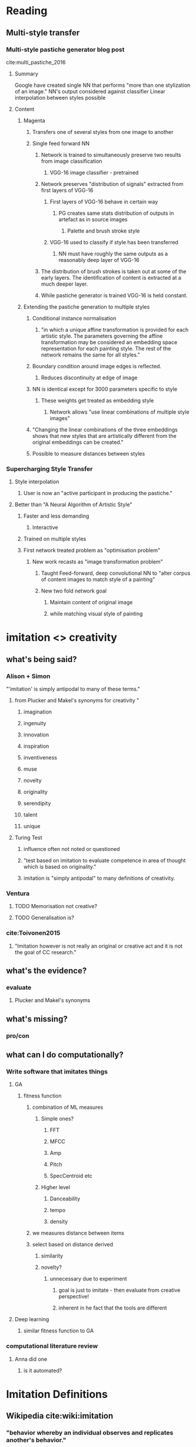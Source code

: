 * Reading
** Multi-style transfer
*** Multi-style pastiche generator blog post
 cite:multi_pastiche_2016
**** Summary
 Google have created single NN that performs "more than one stylization of an image."
 NN's output considered against classifier
 Linear interpolation between styles possible
**** Content
***** Magenta
****** Transfers one of several styles from one image to another
****** Single feed forward NN
******* Network is trained to simultaneously preserve two results from image classification
******** VGG-16 image classifier - pretrained
******* Network preserves "distribution of signals" extracted from first layers of VGG-16
******** First layers of VGG-16 behave in certain way
********* PG creates same stats distribution of outputs in artefact as in source images
********** Palette and brush stroke style
******** VGG-16 used to classify if style has been transferred
********* NN must have roughly the same outputs as a reasonably deep layer of VGG-16
******* The distribution of brush strokes is taken out at some of the early layers. The identification of content is extracted at a much deeper layer.
******* While pastiche generator is trained VGG-16 is held constant.
***** Extending the pastiche generation to multiple styles
****** Conditional instance normalisation
******* "in which a unique affine transformation is provided for each artistic style. The parameters governing the affine transformation may be considered an embedding space representation for each painting style. The rest of the network remains the same for all styles."
****** Boundary condition around image edges is reflected.
******* Reduces discontinuity at edge of image
****** NN is identical except for 3000 parameters specific to style
******* These weights get treated as embedding style
******** Network allows "use linear combinations of multiple style images"
****** "Changing the linear combinations of the three embeddings shows that new styles that are artistically different from the original embeddings can be created."
****** Possible to measure distances between styles
*** Supercharging Style Transfer
**** Style interpolation
***** User is now an "active participant in producing the pastiche."
**** Better than "A Neural Algorithm of Artistic Style"
***** Faster and less demanding
****** Interactive
***** Trained on multiple styles
***** First network treated problem as "optimisation problem"
****** New work recasts as "image transformation problem"
******* Taught Feed-forward, deep convolutional NN to "alter corpus of content images to match style of a painting"
******* New two fold network goal
******** Maintain content of original image
******** while matching visual style of painting



* imitation <> creativity
** what's being said?
*** Alison + Simon
"'imitation' is simply antipodal to many of these terms."
**** from Plucker and Makel's synonyms for creativity "
***** imagination
***** ingenuity 
***** innovation 
***** inspiration 
***** inventiveness 
***** muse 
***** novelty 
***** originality 
***** serendipity
***** talent
***** unique
**** Turing Test
***** influence often not noted or questioned
***** "test based on imitation to evaluate competence in area of thought which is based on originality."
***** imitation is "simply antipodal" to many definitions of creativity.
*** Ventura
**** TODO Memorisation not creative?
**** TODO Generalisation is?
*** cite:Toivonen2015 
**** "Imitation however is not really an original or creative act and it is not the goal of CC research."
** what's the evidence?
*** evaluate
**** Plucker and Makel's synonyms
** what's missing?
*** pro/con
** what can I do computationally?
*** Write software that imitates things
**** GA
***** fitness function
****** combination of ML measures
******* Simple ones?
******** FFT
******** MFCC
******** Amp
******** Pitch
******** SpecCentroid etc
******* Higher level
******** Danceability
******** tempo
******** density
****** we measures distance between items
****** select based on distance derived
******* similarity
******* novelty?
******** unnecessary due to experiment
********* goal is just to imitate - then evaluate from creative perspective!
********* inherent in he fact that the tools are different
**** Deep learning
***** similar fitness function to GA
*** computational literature review
**** Anna did one
***** is it automated?

* Imitation Definitions 
** Wikipedia cite:wiki:imitation 
*** "behavior whereby an individual observes and replicates another's behavior."

*** "form of social learning that leads to the "development of traditions, and ultimately our culture."
**** "allows for the transfer of information (behaviours, customs, etc.) between individuals"
***** "without the need for genetic inheritance"

*** "refers to conscious behavior; subconscious imitation is termed mirroring."

* Imitative software
** re-synthesis
*** fft
*** mfcc
*** wavelet
** memorising
** generalising
** AARON
** Style transfer

* is it imitation that drives creativity?

** we only know how to solve as problem if have enough familairish information

** we ape old instances as much as possible and fill in the gaps

** since memory is lossy we always fill in gaps

*** therefore imitation in humans is always lossy

* Is it not necessary to measure similarity to judge value and novelty?

** Novelty - certainly?

* Most of the time we want stuff that is not too far from original/influences

** artefacts originate from lots of atomic actions
